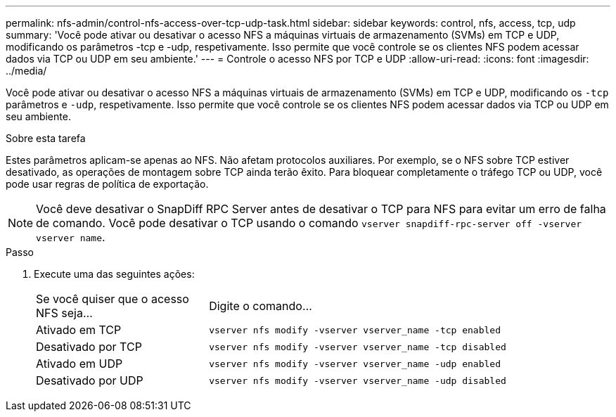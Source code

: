 ---
permalink: nfs-admin/control-nfs-access-over-tcp-udp-task.html 
sidebar: sidebar 
keywords: control, nfs, access, tcp, udp 
summary: 'Você pode ativar ou desativar o acesso NFS a máquinas virtuais de armazenamento (SVMs) em TCP e UDP, modificando os parâmetros -tcp e -udp, respetivamente. Isso permite que você controle se os clientes NFS podem acessar dados via TCP ou UDP em seu ambiente.' 
---
= Controle o acesso NFS por TCP e UDP
:allow-uri-read: 
:icons: font
:imagesdir: ../media/


[role="lead"]
Você pode ativar ou desativar o acesso NFS a máquinas virtuais de armazenamento (SVMs) em TCP e UDP, modificando os `-tcp` parâmetros e `-udp`, respetivamente. Isso permite que você controle se os clientes NFS podem acessar dados via TCP ou UDP em seu ambiente.

.Sobre esta tarefa
Estes parâmetros aplicam-se apenas ao NFS. Não afetam protocolos auxiliares. Por exemplo, se o NFS sobre TCP estiver desativado, as operações de montagem sobre TCP ainda terão êxito. Para bloquear completamente o tráfego TCP ou UDP, você pode usar regras de política de exportação.

[NOTE]
====
Você deve desativar o SnapDiff RPC Server antes de desativar o TCP para NFS para evitar um erro de falha de comando. Você pode desativar o TCP usando o comando `vserver snapdiff-rpc-server off -vserver vserver name`.

====
.Passo
. Execute uma das seguintes ações:
+
[cols="30,70"]
|===


| Se você quiser que o acesso NFS seja... | Digite o comando... 


 a| 
Ativado em TCP
 a| 
`vserver nfs modify -vserver vserver_name -tcp enabled`



 a| 
Desativado por TCP
 a| 
`vserver nfs modify -vserver vserver_name -tcp disabled`



 a| 
Ativado em UDP
 a| 
`vserver nfs modify -vserver vserver_name -udp enabled`



 a| 
Desativado por UDP
 a| 
`vserver nfs modify -vserver vserver_name -udp disabled`

|===

